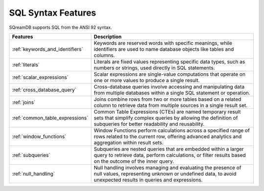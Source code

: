 .. _sql_syntax:

**********************
SQL Syntax Features
**********************

SQreamDB supports SQL from the ANSI 92 syntax.

.. list-table::
   :widths: auto
   :header-rows: 1
   
   * - Features
     - Description
   * - :ref:`keywords_and_identifiers`
     - Keywords are reserved words with specific meanings, while identifiers are used to name database objects like tables and columns.
   * - :ref:`literals`
     - Literals are fixed values representing specific data types, such as numbers or strings, used directly in SQL statements.
   * - :ref:`scalar_expressions`
     - Scalar expressions are single-value computations that operate on one or more values to produce a single result.
   * - :ref:`cross_database_query`  
     - Cross-database queries involve accessing and manipulating data from multiple databases within a single SQL statement or operation.
   * - :ref:`joins`
     - Joins combine rows from two or more tables based on a related column to retrieve data from multiple sources in a single result set.
   * - :ref:`common_table_expressions`
     - Common Table Expressions (CTEs) are named temporary result sets that simplify complex queries by allowing the definition of subqueries for better readability and reusability.
   * - :ref:`window_functions`
     - Window Functions perform calculations across a specified range of rows related to the current row, offering advanced analytics and aggregation within result sets.
   * - :ref:`subqueries`
     - Subqueries are nested queries that are embedded within a larger query to retrieve data, perform calculations, or filter results based on the outcome of the inner query.
   * - :ref:`null_handling`
     - Null handling involves managing and evaluating the presence of null values, representing unknown or undefined data, to avoid unexpected results in queries and expressions.







 









